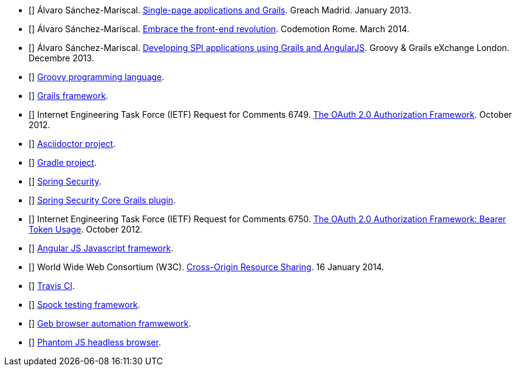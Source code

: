 - [[[spi-greach]]] Álvaro Sánchez-Mariscal.
  http://www.slideshare.net/alvarosanchezmariscal/singlepage-applications-and-grails[Single-page applications and Grails].
  Greach Madrid. January 2013.

- [[[revolution]]] Álvaro Sánchez-Mariscal.
  http://www.slideshare.net/alvarosanchezmariscal/embrace-the-frontend-revolution[Embrace the front-end revolution].
  Codemotion Rome. March 2014.

- [[[spi-ggx]]] Álvaro Sánchez-Mariscal.
  http://www.slideshare.net/alvarosanchezmariscal/developing-spi-applications-using-grails-and-angularjs[Developing SPI applications using Grails and AngularJS].
  Groovy & Grails eXchange London. Decembre 2013.

- [[[groovy]]] http://www.groovy-lang.org[Groovy programming language].

- [[[grails]]] http://www.grails.org[Grails framework].

- [[[oauth2]]] Internet Engineering Task Force (IETF) Request for Comments 6749.
  https://tools.ietf.org/html/rfc6749[The OAuth 2.0 Authorization Framework].
  October 2012.

- [[[asciidoctor]]] http://asciidoctor.org/[Asciidoctor project].

- [[[gradle]]] http://gradle.org/[Gradle project].

- [[[spring-security]]] http://projects.spring.io/spring-security/[Spring Security].

- [[[ss-core]]] http://grails.org/plugin/spring-security-core[Spring Security Core Grails plugin].

- [[[rfc6750]]] Internet Engineering Task Force (IETF) Request for Comments 6750.
  https://tools.ietf.org/html/rfc6749[The OAuth 2.0 Authorization Framework: Bearer Token Usage].
  October 2012.

- [[[angular-js]]] https://angularjs.org[Angular JS Javascript framework].

- [[[cors]]] World Wide Web Consortium (W3C).
  http://www.w3.org/TR/cors[Cross-Origin Resource Sharing].
  16 January 2014.

- [[[travis]]] http://travis-ci.org[Travis CI].

- [[[spock]]] http://docs.spockframework.org/[Spock testing framework].

- [[[geb]]] http://www.gebish.org/[Geb browser automation framwework].

- [[[phantom-js]]] http://phantomjs.org/[Phantom JS headless browser].